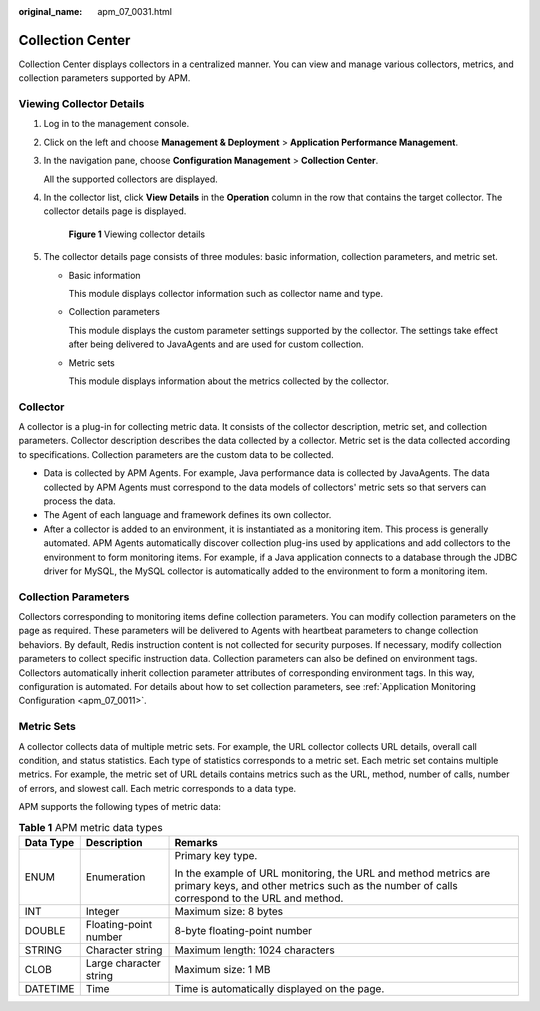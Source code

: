 :original_name: apm_07_0031.html

.. _apm_07_0031:

Collection Center
=================

Collection Center displays collectors in a centralized manner. You can view and manage various collectors, metrics, and collection parameters supported by APM.

Viewing Collector Details
-------------------------

#. Log in to the management console.

#. Click |image1| on the left and choose **Management & Deployment** > **Application Performance Management**.

#. In the navigation pane, choose **Configuration Management** > **Collection Center**.

   All the supported collectors are displayed.

4. In the collector list, click **View Details** in the **Operation** column in the row that contains the target collector. The collector details page is displayed.


   .. figure:: /_static/images/en-us_image_0000001628421530.png
      :alt: **Figure 1** Viewing collector details

      **Figure 1** Viewing collector details

5. The collector details page consists of three modules: basic information, collection parameters, and metric set.

   -  Basic information

      This module displays collector information such as collector name and type.

   -  Collection parameters

      This module displays the custom parameter settings supported by the collector. The settings take effect after being delivered to JavaAgents and are used for custom collection.

   -  Metric sets

      This module displays information about the metrics collected by the collector.

Collector
---------

A collector is a plug-in for collecting metric data. It consists of the collector description, metric set, and collection parameters. Collector description describes the data collected by a collector. Metric set is the data collected according to specifications. Collection parameters are the custom data to be collected.

-  Data is collected by APM Agents. For example, Java performance data is collected by JavaAgents. The data collected by APM Agents must correspond to the data models of collectors' metric sets so that servers can process the data.
-  The Agent of each language and framework defines its own collector.
-  After a collector is added to an environment, it is instantiated as a monitoring item. This process is generally automated. APM Agents automatically discover collection plug-ins used by applications and add collectors to the environment to form monitoring items. For example, if a Java application connects to a database through the JDBC driver for MySQL, the MySQL collector is automatically added to the environment to form a monitoring item.

Collection Parameters
---------------------

Collectors corresponding to monitoring items define collection parameters. You can modify collection parameters on the page as required. These parameters will be delivered to Agents with heartbeat parameters to change collection behaviors. By default, Redis instruction content is not collected for security purposes. If necessary, modify collection parameters to collect specific instruction data. Collection parameters can also be defined on environment tags. Collectors automatically inherit collection parameter attributes of corresponding environment tags. In this way, configuration is automated. For details about how to set collection parameters, see :ref:`Application Monitoring Configuration <apm_07_0011>`.

.. _apm_07_0031__en-us_topic_0000001087028667_section2697316421:

Metric Sets
-----------

A collector collects data of multiple metric sets. For example, the URL collector collects URL details, overall call condition, and status statistics. Each type of statistics corresponds to a metric set. Each metric set contains multiple metrics. For example, the metric set of URL details contains metrics such as the URL, method, number of calls, number of errors, and slowest call. Each metric corresponds to a data type.

APM supports the following types of metric data:

.. table:: **Table 1** APM metric data types

   +-----------------------+------------------------+----------------------------------------------------------------------------------------------------------------------------------------------------------------+
   | Data Type             | Description            | Remarks                                                                                                                                                        |
   +=======================+========================+================================================================================================================================================================+
   | ENUM                  | Enumeration            | Primary key type.                                                                                                                                              |
   |                       |                        |                                                                                                                                                                |
   |                       |                        | In the example of URL monitoring, the URL and method metrics are primary keys, and other metrics such as the number of calls correspond to the URL and method. |
   +-----------------------+------------------------+----------------------------------------------------------------------------------------------------------------------------------------------------------------+
   | INT                   | Integer                | Maximum size: 8 bytes                                                                                                                                          |
   +-----------------------+------------------------+----------------------------------------------------------------------------------------------------------------------------------------------------------------+
   | DOUBLE                | Floating-point number  | 8-byte floating-point number                                                                                                                                   |
   +-----------------------+------------------------+----------------------------------------------------------------------------------------------------------------------------------------------------------------+
   | STRING                | Character string       | Maximum length: 1024 characters                                                                                                                                |
   +-----------------------+------------------------+----------------------------------------------------------------------------------------------------------------------------------------------------------------+
   | CLOB                  | Large character string | Maximum size: 1 MB                                                                                                                                             |
   +-----------------------+------------------------+----------------------------------------------------------------------------------------------------------------------------------------------------------------+
   | DATETIME              | Time                   | Time is automatically displayed on the page.                                                                                                                   |
   +-----------------------+------------------------+----------------------------------------------------------------------------------------------------------------------------------------------------------------+

.. |image1| image:: /_static/images/en-us_image_0000001542238056.png
